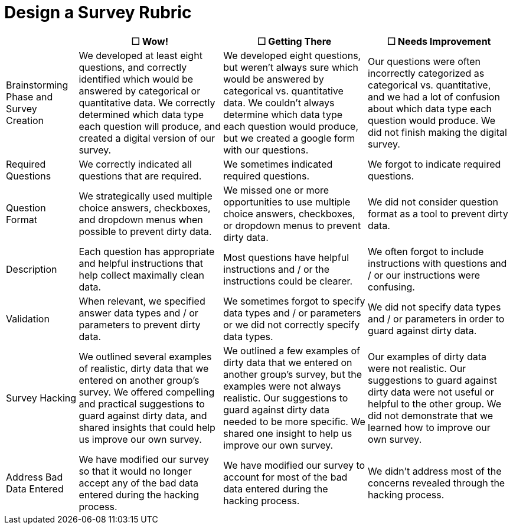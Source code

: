 = Design a Survey Rubric

[cols=".^2,4,4,4", options="header"]
|===
|
| &#9744; Wow!
| &#9744; Getting There
| &#9744; Needs Improvement

| Brainstorming Phase and Survey Creation
| We developed at least eight questions, and correctly identified which would be answered by categorical or quantitative data. We correctly determined which data type each question will produce, and created a digital version of our survey.
| We developed eight questions, but weren't always sure which would be answered by categorical vs. quantitative data. We couldn't always determine which data type each question would produce, but we created a google form with our questions.
| Our questions were often incorrectly categorized as categorical vs. quantitative, and we had a lot of confusion about which data type each question would produce. We did not finish making the digital survey.

| Required Questions
| We correctly indicated all questions that are required.
| We sometimes indicated required questions.
| We forgot to indicate required questions.

| Question Format
| We strategically used multiple choice answers, checkboxes, and dropdown menus when possible to prevent dirty data.
| We missed one or more opportunities to use multiple choice answers, checkboxes, or dropdown menus to prevent dirty data.
| We did not consider question format as a tool to prevent dirty data.

| Description
| Each question has appropriate and helpful instructions that help collect maximally clean data.
| Most questions have helpful instructions and / or the instructions could be clearer.
| We often forgot to include instructions with questions and / or our instructions were confusing.

| Validation
| When relevant, we specified answer data types and / or parameters to prevent dirty data.
| We sometimes forgot to specify data types and / or parameters or we did not correctly specify data types.
| We did not specify data types and / or parameters in order to guard against dirty data.

| Survey Hacking
| We outlined several examples of realistic, dirty data that we entered on another group’s survey. We offered compelling and practical suggestions to guard against dirty data, and shared insights that could help us improve our own survey.
| We outlined a few examples of dirty data that we entered on another group’s survey, but the examples were not always realistic. Our suggestions to guard against dirty data needed to be more specific.  We shared one insight to help us improve our own survey.
| Our examples of dirty data were not realistic. Our suggestions to guard against dirty data were not useful or helpful to the other group. We did not demonstrate that we learned how to improve our own survey.

| Address Bad Data Entered
| We have modified our survey so that it would no longer accept any of the bad data entered during the hacking process.
| We have modified our survey to account for most of the bad data entered during the hacking process.
| We didn't address most of the concerns revealed through the hacking process.

|===

